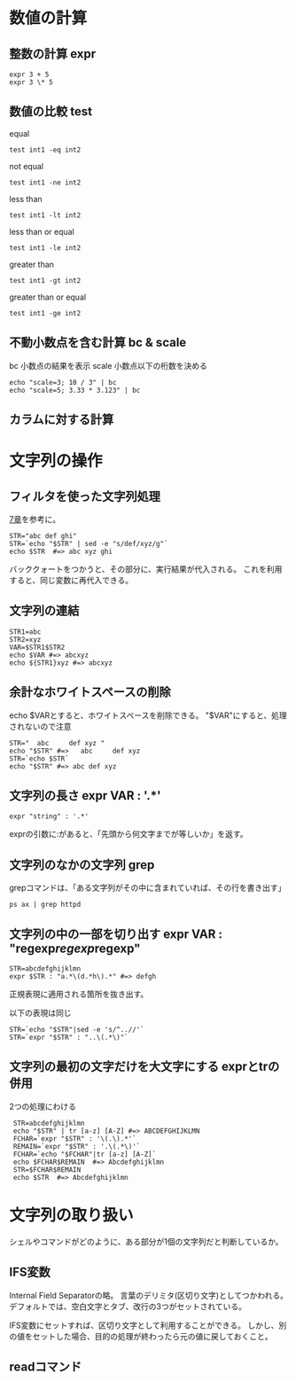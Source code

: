 * 数値の計算
** 整数の計算 expr
: expr 3 + 5
: expr 3 \* 5

** 数値の比較 test
equal
: test int1 -eq int2
not equal
: test int1 -ne int2
less than
: test int1 -lt int2
less than or equal
: test int1 -le int2
greater than
: test int1 -gt int2
greater than or equal
: test int1 -ge int2

** 不動小数点を含む計算 bc & scale
bc     小数点の結果を表示
scale  小数点以下の桁数を決める

: echo "scale=3; 10 / 3" | bc
: echo "scale=5; 3.33 * 3.123" | bc

** カラムに対する計算

* 文字列の操作
** フィルタを使った文字列処理
[[file:ch7.org][7章]]を参考に。
: STR="abc def ghi"
: STR=`echo "$STR" | sed -e "s/def/xyz/g"`
: echo $STR  #=> abc xyz ghi
バッククォートをつかうと、その部分に、実行結果が代入される。
これを利用すると、同じ変数に再代入できる。
** 文字列の連結
: STR1=abc
: STR2=xyz
: VAR=$STR1$STR2
: echo $VAR #=> abcxyz
: echo ${STR1}xyz #=> abcxyz
** 余計なホワイトスペースの削除
echo $VARとすると、ホワイトスペースを削除できる。
"$VAR"にすると、処理されないので注意
: STR="  abc     def xyz "
: echo "$STR" #=>   abc     def xyz
: STR=`echo $STR`
: echo "$STR" #=> abc def xyz

** 文字列の長さ expr VAR : '.*'
: expr "string" : '.*'
exprの引数に:があると、「先頭から何文字までが等しいか」を返す。
** 文字列のなかの文字列 grep
grepコマンドは、「ある文字列がその中に含まれていれば、その行を書き出す」
: ps ax | grep httpd
** 文字列の中の一部を切り出す expr VAR : "regexp\(regexp\)regexp"
: STR=abcdefghijklmn
: expr $STR : "a.*\(d.*h\).*" #=> defgh
正規表現に適用される箇所を抜き出す。

以下の表現は同じ
: STR=`echo "$STR"|sed -e 's/^..//'`
: STR=`expr "$STR" : "..\(.*\)"`

** 文字列の最初の文字だけを大文字にする exprとtrの併用
2つの処理にわける
:  STR=abcdefghijklmn
:  echo "$STR" | tr [a-z] [A-Z] #=> ABCDEFGHIJKLMN
:  FCHAR=`expr "$STR" : '\(.\).*'`
:  REMAIN=`expr "$STR" : '.\(.*\)'`
:  FCHAR=`echo "$FCHAR"|tr [a-z] [A-Z]`
:  echo $FCHAR$REMAIN  #=> Abcdefghijklmn
:  STR=$FCHAR$REMAIN
:  echo $STR  #=> Abcdefghijklmn

* 文字列の取り扱い
シェルやコマンドがどのように、ある部分が1個の文字列だと判断しているか。
** IFS変数
Internal Field Separatorの略。
言葉のデリミタ(区切り文字)としてつかわれる。
デフォルトでは、空白文字とタブ、改行の3つがセットされている。

IFS変数にセットすれば、区切り文字として利用することができる。
しかし、別の値をセットした場合、目的の処理が終わったら元の値に戻しておくこと。
** readコマンド

